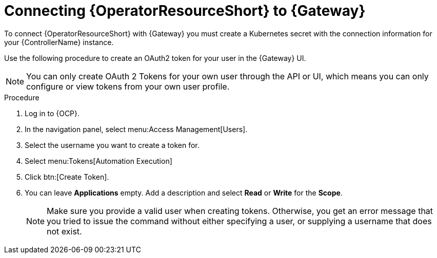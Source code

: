 :_mod-docs-content-type: PROCEDURE

[id="proc-add-controller-access-token_{context}"]

= Connecting {OperatorResourceShort} to {Gateway}

[role="_abstract"]

To connect {OperatorResourceShort} with {Gateway} you must create a Kubernetes secret with the connection information for your {ControllerName} instance.

Use the following procedure to create an OAuth2 token for your user in the {Gateway} UI.

[NOTE]
====
You can only create OAuth 2 Tokens for your own user through the API or UI, which means you can only configure or view tokens from your own user profile.
====

.Procedure

. Log in to {OCP}. 
. In the navigation panel, select menu:Access Management[Users].
. Select the username you want to create a token for.
. Select menu:Tokens[Automation Execution]
. Click btn:[Create Token].
. You can leave *Applications* empty. Add a description and select *Read* or *Write* for the *Scope*.
+
[NOTE]
====
Make sure you provide a valid user when creating tokens. 
Otherwise, you get an error message that you tried to issue the command without either specifying a user, or supplying a username that does not exist.
====
